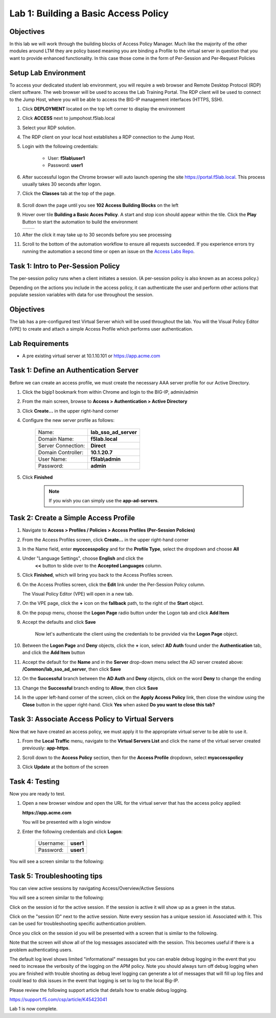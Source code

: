 Lab 1: Building a Basic Access Policy
=====================================

Objectives
----------
In this lab we will work through the building blocks of Access Policy Manager. Much like the majority of the other modules around LTM they are policy based meaning you are binding a Profile
to the virtual server in question that you want to provide enhanced functionality. In this case those come in the form of Per-Session and Per-Request Policies

Setup Lab Environment
-----------------------------------

To access your dedicated student lab environment, you will require a web browser and Remote Desktop Protocol (RDP) client software. The web browser will be used to access the Lab Training Portal. The RDP client will be used to connect to the Jump Host, where you will be able to access the BIG-IP management interfaces (HTTPS, SSH).

#. Click **DEPLOYMENT** located on the top left corner to display the environment

#. Click **ACCESS** next to jumpohost.f5lab.local

   |accessjh|

#. Select your RDP solution.

#. The RDP client on your local host establishes a RDP connection to the Jump Host.

#. Login with the following credentials:

         - User: **f5lab\\user1**
         - Password: **user1**

#. After successful logon the Chrome browser will auto launch opening the site https://portal.f5lab.local.  This process usually takes 30 seconds after logon.

#. Click the **Classes** tab at the top of the page.

	|accessportal|


#. Scroll down the page until you see **102 Access Building Blocks** on the left

   |102intro|

#. Hover over tile **Building a Basic Acces Policy**. A start and stop icon should appear within the tile.  Click the **Play** Button to start the automation to build the environment

   +---------------+-------------+
   | |lab01|       | |lab01fly|  |
   +---------------+-------------+

#. After the click it may take up to 30 seconds before you see processing

   |process|

#. Scroll to the bottom of the automation workflow to ensure all requests succeeded.  If you experience errors try running the automation a second time or open an issue on the `Access Labs Repo <https://github.com/f5devcentral/access-labs>`__.

   |issues|


Task 1: Intro to Per-Session Policy
---------------------------------------
The per-session policy runs when a client initiates a session. (A per-session policy is also known as an access policy.)

Depending on the actions you include in the access policy, it can authenticate the user and perform other actions that populate session variables with data for use throughout the session.


Objectives
----------

The lab has a pre-configured test Virtual Server which will be used throughout the lab.  You will the Visual Policy Editor (VPE)
to create and attach a simple Access Profile which performs user authentication.

Lab Requirements
----------------

-  A pre existing virtual server at 10.1.10.101 or https://app.acme.com

Task 1: Define an Authentication Server
---------------------------------------

Before we can create an access profile, we must create the necessary AAA
server profile for our Active Directory.

#. Click the bigip1 bookmark from within Chrome and login to the BIG-IP, admin/admin

#. From the main screen, browse to **Access > Authentication > Active
   Directory**

#. Click **Create...** in the upper right-hand corner

#. Configure the new server profile as follows:

    +------------------+---------------------------+
    |Name:             | **lab\_sso\_ad\_server**  |
    +------------------+---------------------------+
    |Domain Name:      | **f5lab.local**           |
    +------------------+---------------------------+
    |Server Connection:| **Direct**                |
    +------------------+---------------------------+
    |Domain Controller:| **10.1.20.7**             |
    +------------------+---------------------------+
    |User Name:        | **f5lab\\admin**          |
    +------------------+---------------------------+
    |Password:         | **admin**                 |
    +------------------+---------------------------+


#. Click **Finished**

    .. Note:: If you wish you can simply use the **app-ad-servers**.


Task 2: Create a Simple Access Profile
--------------------------------------

#. Navigate to **Access > Profiles / Policies > Access Profiles
   (Per-Session Policies)**

   |Lab1-Image1|

#. From the Access Profiles screen, click **Create...** in the upper
   right-hand corner

#. In the Name field, enter **mycccesspolicy** and for the **Profile Type**,
   select the dropdown and choose **All**

   |Lab1-Image2|

#. Under "Language Settings", choose **English** and click the
    **<<** button to slide over to the **Accepted Languages** column.

   |Lab1-Image3|

#. Click **Finished**, which will bring you back to the Access Profiles
   screen.

#. On the Access Profiles screen, click the **Edit** link under the
   Per-Session Policy column.

   |Lab1-Image4|

   The Visual Policy Editor (VPE) will open in a new tab.

#. On the VPE page, click the **+** icon on the **fallback** path,
   to the right of the **Start** object.

   |Lab1-Image5|

#. On the popup menu, choose the **Logon Page** radio button under the
   Logon tab and click **Add Item**

   |Lab1-Image6|

   |Lab1-Image7|

#. Accept the defaults and click **Save**

    Now let's authenticate the client using the credentials to be provided via the **Logon Page** object.

#. Between the **Logon Page** and **Deny** objects, click the **+**
   icon, select **AD Auth** found under the **Authentication** tab,
   and click the **Add Item** button

   |Lab1-Image8|

   |Lab1-Image9|

#. Accept the default for the **Name** and in the **Server** drop-down
   menu select the AD server created above:
   **/Common/lab\_sso\_ad\_server**, then click **Save**

   |Lab1-Image10|

#. On the **Successful** branch between the **AD Auth** and **Deny**
   objects, click on the word **Deny** to change the ending

   |Lab1-Image11|

#. Change the **Successful** branch ending to **Allow**, then click **Save**

   |Lab1-Image12|

   |Lab1-Image13|

#. In the upper left-hand corner of the screen, click on the **Apply
   Access Policy** link, then close the window using the **Close**
   button in the upper right-hand. Click **Yes** when asked **Do you
   want to close this tab?**

   |Lab1-Image14|

   |Lab1-Image15|

Task 3: Associate Access Policy to Virtual Servers
--------------------------------------------------

Now that we have created an access policy, we must apply it to the
appropriate virtual server to be able to use it.

#. From the **Local Traffic** menu, navigate to the **Virtual Servers
   List** and click the name of the virtual server created previously:
   **app-https**.

#. Scroll down to the **Access Policy** section, then for the **Access
   Profile** dropdown, select **myaccesspolicy**

   |Lab1-Image16|

#. Click **Update** at the bottom of the screen

Task 4: Testing
----------------

Now you are ready to test.

#. Open a new browser window and open the URL for the virtual server that has the access policy applied:

   **https://app.acme.com**

   You will be presented with a login window

   |Lab1-Image17|

#. Enter the following credentials and click **Logon**:

    +------------+-----------+
    | Username:  |**user1**  |
    +------------+-----------+
    | Password:  |**user1**  |
    +------------+-----------+

You will see a screen similar to the following:

   |Lab1-Image18|


Task 5: Troubleshooting tips
----------------------------

You can view active sessions by navigating Access/Overview/Active Sessions

You will see a screen similar to the following:

Click on the session id for the active session. If the session is active it will show up as a green in the status.

|Lab1-Image19|

Click on the "session ID" next to the active session. Note every session has a unique session id. Associated with it.
This can be used for troubleshooting specific authentication problem.

Once you click on the session id you will be presented with a screen that is similar to the following.

|Lab1-Image20|

Note that the screen will show all of the log messages associated with the session. This becomes useful if there is a problem authenticating users.

The default log level shows limited "informational" messages but you can enable debug logging in the event that you need to increase the verbosity of the logging
on the APM policy. Note you should always turn off debug logging when you are finished with trouble shooting as debug level logging can
generate a lot of messages that will fill up log files and could lead to disk issues in the event that logging is set to log to the
local Big-IP.

Please review the following support article that details how to enable debug logging.

https://support.f5.com/csp/article/K45423041

Lab 1 is now complete.



.. |Lab1-Image1| image:: /class1/module2/media/Lab1-Image1.png
.. |Lab1-Image2| image:: /class1/module2/media/Lab1-Image2.png
.. |Lab1-Image3| image:: /class1/module2/media/Lab1-Image3.png
.. |Lab1-Image4| image:: /class1/module2/media/Lab1-Image4.png
.. |Lab1-Image5| image:: /class1/module2/media/Lab1-Image5.png
.. |Lab1-Image6| image:: /class1/module2/media/Lab1-Image6.png
.. |Lab1-Image7| image:: /class1/module2/media/Lab1-Image7.png
.. |Lab1-Image8| image:: /class1/module2/media/Lab1-Image8.png
.. |Lab1-Image9| image:: /class1/module2/media/Lab1-Image9.png
.. |Lab1-Image10| image:: /class1/module2/media/Lab1-Image10.png
.. |Lab1-Image11| image:: /class1/module2/media/Lab1-Image11.png
.. |Lab1-Image12| image:: /class1/module2/media/Lab1-Image12.png
.. |Lab1-Image13| image:: /class1/module2/media/Lab1-Image13.png
.. |Lab1-Image14| image:: /class1/module2/media/Lab1-Image14.png
.. |Lab1-Image15| image:: /class1/module2/media/Lab1-Image15.png
.. |Lab1-Image16| image:: /class1/module2/media/Lab1-Image16.png
.. |Lab1-Image17| image:: /class1/module2/media/Lab1-Image17.png
.. |Lab1-Image18| image:: /class1/module2/media/Lab1-Image18.png
.. |Lab1-Image19| image:: /class1/module2/media/Lab1-Image19.png
.. |Lab1-Image20| image:: /class1/module2/media/Lab1-Image20.png
.. |accessjh| image:: /class1/module2/media/accessjh.png
.. |accessportal| image:: /class1/module2/media/accessportal.png
.. |102intro| image:: /class1/module2/media/102intro.png
.. |lab01| image:: /class1/module2/media/lab01.png
.. |lab01fly| image:: /class1/module2/media/lab01fly.png
.. |process| image:: /class1/module2/media/process.png
.. |issues| image:: /class1/module2/media/issues.png
